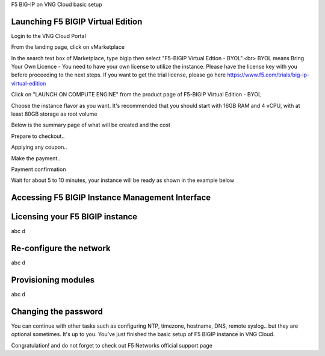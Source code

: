 F5 BIG-IP on VNG Cloud basic setup

Launching F5 BIGIP Virtual Edition
-------------------------------

Login to the VNG Cloud Portal

.. image:: _static/general/vng-portal-login.png

From the landing page, click on vMarketplace

.. image:: _static/general/vng-portal-landingpage.png

In the search text box of Marketplace, type bigip then select "F5-BIGIP Virtual Edtion - BYOL".<br>
BYOL means Bring Your Own Licence - You need to have your own license to utilize the instance. Please have the license key with you before proceeding to the next steps.
If you want to get the trial license, please go here https://www.f5.com/trials/big-ip-virtual-edition

.. image:: _static/general/vng-portal-marketplace-search-bigip.png

Click on "LAUNCH ON COMPUTE ENGINE" from the product page of F5-BIGIP Virtual Edition - BYOL

.. image:: _static/general/vng-portal-launch-bigip.png

Choose the instance flavor as you want. It's recommended that you should start with 16GB RAM and 4 vCPU, with at least 80GB storage as root volume

.. image:: _static/general/vng-portal-bigip-instance-config.png

Below is the summary page of what will be created and the cost

.. image:: _static/general/vng-portal-bigip-launch-summary.png

Prepare to checkout..

.. image:: _static/general/vng-portal-checkout.png

Applying any coupon..

.. image:: _static/general/vng-bigip-checkout2.png

Make the payment..

.. image:: _static/general/vng-bigip-cloud-checkout3.png

Payment confirmation

.. image:: _static/general/vng-big-ip-checkout-done.png

Wait for about 5 to 10 minutes, your instance will be ready as shown in the example below

.. image:: _static/general/vng-bigip-instance-detail.png

Accessing F5 BIGIP Instance Management Interface
---------------


Licensing your F5 BIGIP instance
-------------
abc d

Re-configure the network
-------------
abc d

Provisioning modules
-------------
abc d

Changing the password
-------------
You can continue with other tasks such as configuring NTP, timezone, hostname, DNS, remote syslog.. but they are optional sometimes. It's up to you.
You've just finished the basic setup of F5 BIGIP instance in VNG Cloud.

Congratulation! and do not forget to check out F5 Networks official support page
